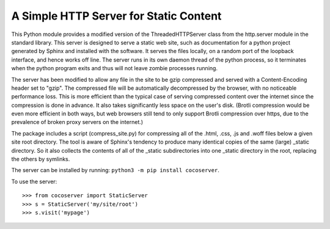 A Simple HTTP Server for Static Content
=======================================

This Python module provides a modified version of the ThreadedHTTPServer
class from the http.server module in the standard library.  This server
is designed to serve a static web site, such as documentation for a
python project generated by Sphinx and installed with the software.  It
serves the files locally, on a random port of the loopback interface,
and hence works off line.  The server runs in its own daemon thread
of the python process, so it terminates when the python program exits
and thus will not leave zombie processes running.

The server has been modified to allow any file in the site to be gzip
compressed and served with a Content-Encoding header set to "gzip".
The compressed file will be automatically decompressed by the browser,
with no noticeable performance loss.  This is more efficient than the
typical case of serving compressed content over the internet since the
compression is done in advance. It also takes significantly less space
on the user's disk. (Brotli compression would be even more efficient
in both ways, but web browsers still tend to only support Brotli
compression over https, due to the prevalence of broken proxy servers
on the internet.)

The package includes a script (compress_site.py) for compressing all of
the .html, .css, .js and .woff files below a given site root directory.
The tool is aware of Sphinx's tendency to produce many identical copies
of the same (large) _static directory.  So it also collects the contents
of all of the _static subdirectories into one _static directory in the
root, replacing the others by symlinks.

The server can be installed by running: ``python3 -m pip install cocoserver``.

To use the server::
  
  >>> from cocoserver import StaticServer
  >>> s = StaticServer('my/site/root')
  >>> s.visit('mypage')

